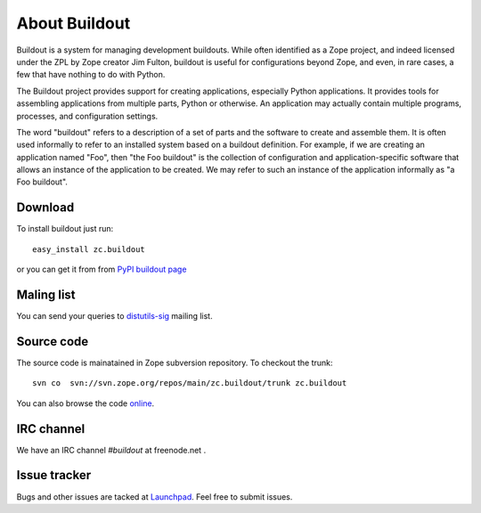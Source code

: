 About Buildout
==============

Buildout is a system for managing development buildouts.  While often
identified as a Zope project, and indeed licensed under the ZPL by
Zope creator Jim Fulton, buildout is useful for configurations beyond
Zope, and even, in rare cases, a few that have nothing to do with
Python.

The Buildout project provides support for creating applications,
especially Python applications. It provides tools for assembling
applications from multiple parts, Python or otherwise. An application
may actually contain multiple programs, processes, and configuration
settings.

The word "buildout" refers to a description of a set of parts and the
software to create and assemble them. It is often used informally to
refer to an installed system based on a buildout definition. For
example, if we are creating an application named "Foo", then "the Foo
buildout" is the collection of configuration and application-specific
software that allows an instance of the application to be created. We
may refer to such an instance of the application informally as "a Foo
buildout".


Download
--------

To install buildout just run::

  easy_install zc.buildout

or you can get it from from `PyPI buildout page
<http://pypi.python.org/pypi/zc.buildout>`_

Maling list
-----------

You can send your queries to `distutils-sig`_ mailing list.

.. _distutils-sig: http://mail.python.org/mailman/listinfo/distutils-sig


Source code
-----------

The source code is mainatained in Zope subversion repository.  To
checkout the trunk::

  svn co  svn://svn.zope.org/repos/main/zc.buildout/trunk zc.buildout

You can also browse the code online_.

.. _online: http://svn.zope.org/zc.buildout/trunk


IRC channel
-----------

We have an IRC channel `#buildout` at freenode.net .


Issue tracker
-------------

Bugs and other issues are tacked at Launchpad_.  Feel free to submit
issues.

.. _Launchpad: https://bugs.launchpad.net/zc.buildout/

